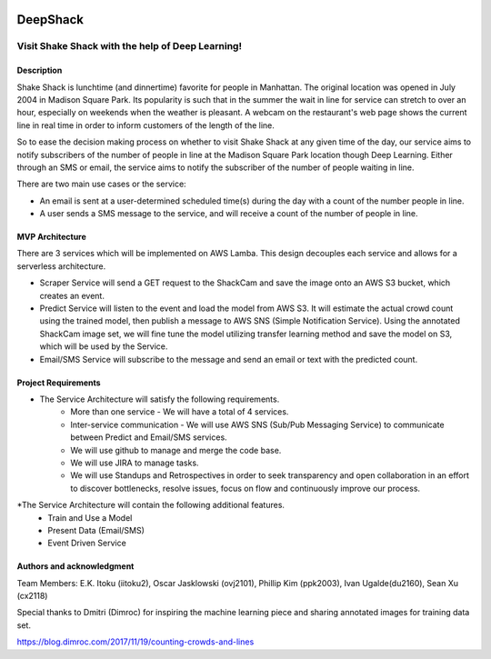 .. image:: images/Shake-Shack.png
   :scale: 50%
   :align: center

================
DeepShack
================
---------------------------------------------------
Visit Shake Shack with the help of Deep Learning!
---------------------------------------------------

Description
=============


Shake Shack is lunchtime (and dinnertime) favorite for people in Manhattan.  The original location was opened in July 2004 in Madison Square Park.  Its popularity is such that in the summer the wait in line for service can stretch to over an hour, especially on weekends when the weather is pleasant. A webcam on the restaurant's web page shows the current line in real time in order to inform customers of the length of the line.

.. image:: images/shakeshack-1500848940.jpg
   :scale: 50%
   :align: center


So to ease the decision making process on whether to visit Shake Shack at any given time of the day, our service aims to notify subscribers of the number of people in line at the Madison Square Park location though Deep Learning.  Either through an SMS or email, the service aims to notify the subscriber of the number of people waiting in line.   

There are two main use cases or the service:

- An email is sent at a user-determined scheduled time(s) during the day with a count of the number people in line.
- A user sends a SMS message to the service, and will receive a count of the number of people in line.

MVP Architecture
================


.. image:: images/MVP_Architecture.png
   :scale: 50%
   :align: center

There are 3 services which will be implemented on AWS Lamba. This design decouples each service and allows for a serverless architecture.

- Scraper Service will send a GET request to the ShackCam and save the image onto an AWS S3 bucket, which creates an event.
- Predict Service will listen to the event and load the model from AWS S3.  It will estimate the actual crowd count using the trained model, then publish a message to AWS SNS (Simple Notification Service).  Using the annotated ShackCam image set, we will fine tune the model utilizing transfer learning method and save the model on S3, which will be used by the Service.
- Email/SMS Service will subscribe to the message and send an email or text with the predicted count.



Project Requirements
====================
* The Service Architecture will satisfy the following requirements.
	- More than one service - We will have a total of 4 services.
	- Inter-service communication - We will use AWS SNS (Sub/Pub Messaging Service) to communicate between Predict and Email/SMS services.
	- We will use github to manage and merge the code base.
	- We will use JIRA to manage tasks.
	- We will use Standups and Retrospectives in order to seek transparency and open collaboration in an effort to discover bottlenecks, resolve issues, focus on flow and continuously improve our process.
*The Service Architecture will contain the following additional features.
	- Train and Use a Model
	- Present Data (Email/SMS)
	- Event Driven Service


Authors and acknowledgment
==========================

Team Members:
E.K. Itoku (iitoku2), Oscar Jasklowski (ovj2101), Phillip Kim (ppk2003), Ivan Ugalde(du2160), Sean Xu (cx2118)

Special thanks to Dmitri (Dimroc) for inspiring the machine learning piece and sharing annotated images for training data set.  

https://blog.dimroc.com/2017/11/19/counting-crowds-and-lines
